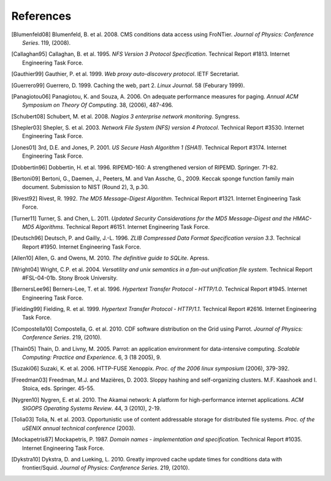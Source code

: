 References
==========

.. [Blumenfeld08] Blumenfeld, B. et al. 2008. CMS conditions data access using
   FroNTier. *Journal of Physics: Conference Series*. 119, (2008).

.. [Callaghan95] Callaghan, B. et al. 1995. *NFS Version 3 Protocol Specification*.
   Technical Report #1813. Internet Engineering Task Force.

.. [Gauthier99] Gauthier, P. et al. 1999. *Web proxy auto-discovery protocol*. IETF
   Secretariat.

.. [Guerrero99] Guerrero, D. 1999. Caching the web, part 2. *Linux Journal*. 58
   (Feburary 1999).

.. [Panagiotou06] Panagiotou, K. and Souza, A. 2006. On adequate performance measures
   for paging. *Annual ACM Symposium on Theory Of Computing*. 38, (2006), 487-496.

.. [Schubert08] Schubert, M. et al. 2008. *Nagios 3 enterprise network monitoring*.
   Syngress.

.. [Shepler03] Shepler, S. et al. 2003. *Network File System (NFS) version 4
   Protocol*. Technical Report #3530. Internet Engineering Task Force.

.. [Jones01] 3rd, D.E. and Jones, P. 2001. *US Secure Hash Algorithm 1 (SHA1)*.
   Technical Report #3174. Internet Engineering Task Force.

.. [Dobbertin96] Dobbertin, H. et al. 1996. RIPEMD-160: A strengthened version of
   RIPEMD. Springer. 71-82.

.. [Bertoni09] Bertoni, G., Daemen, J., Peeters, M. and Van Assche, G., 2009.
   Keccak sponge function family main document.
   Submission to NIST (Round 2), 3, p.30.

.. [Rivest92] Rivest, R. 1992. *The MD5 Message-Digest Algorithm*. Technical
   Report #1321. Internet Engineering Task Force.

.. [Turner11] Turner, S. and Chen, L. 2011. *Updated Security Considerations for
   the MD5 Message-Digest and the HMAC-MD5 Algorithms*. Technical Report
   #6151. Internet Engineering Task Force.

.. [Deutsch96] Deutsch, P. and Gailly, J.-L. 1996. *ZLIB Compressed Data Format
   Specification version 3.3*. Technical Report #1950. Internet Engineering
   Task Force.

.. [Allen10] Allen, G. and Owens, M. 2010. *The definitive guide to SQLite*.
   Apress.

.. [Wright04] Wright, C.P. et al. 2004. *Versatility and unix semantics in a
   fan-out unification file system*. Technical Report #FSL-04-01b.
   Stony Brook University.

.. [BernersLee96] Berners-Lee, T. et al. 1996. *Hypertext Transfer Protocol - HTTP/1.0*.
   Technical Report #1945. Internet Engineering Task Force.

.. [Fielding99] Fielding, R. et al. 1999. *Hypertext Transfer Protocol - HTTP/1.1*.
   Technical Report #2616. Internet Engineering Task Force.

.. [Compostella10] Compostella, G. et al. 2010. CDF software distribution on the Grid
   using Parrot. *Journal of Physics: Conference Series*. 219, (2010).

.. [Thain05] Thain, D. and Livny, M. 2005. Parrot: an application environment for
   data-intensive computing. *Scalable Computing: Practice and Experience*.
   6, 3 (18 2005), 9.

.. [Suzaki06] Suzaki, K. et al. 2006. HTTP-FUSE Xenoppix. *Proc. of the 2006 linux
   symposium* (2006), 379-392.

.. [Freedman03] Freedman, M.J. and Mazières, D. 2003. Sloppy hashing and
   self-organizing clusters. M.F. Kaashoek and I. Stoica, eds. Springer. 45-55.

.. [Nygren10] Nygren, E. et al. 2010. The Akamai network: A platform for
   high-performance internet applications. *ACM SIGOPS Operating Systems
   Review*. 44, 3 (2010), 2-19.

.. [Tolia03] Tolia, N. et al. 2003. Opportunistic use of content addressable
   storage for distributed file systems. *Proc. of the uSENIX annual
   technical conference* (2003).

.. [Mockapetris87] Mockapetris, P. 1987. *Domain names - implementation and
   specification*. Technical Report #1035. Internet Engineering Task Force.

.. [Dykstra10] Dykstra, D. and Lueking, L. 2010. Greatly improved cache update
   times for conditions data with frontier/Squid. *Journal of Physics:
   Conference Series*. 219, (2010).
